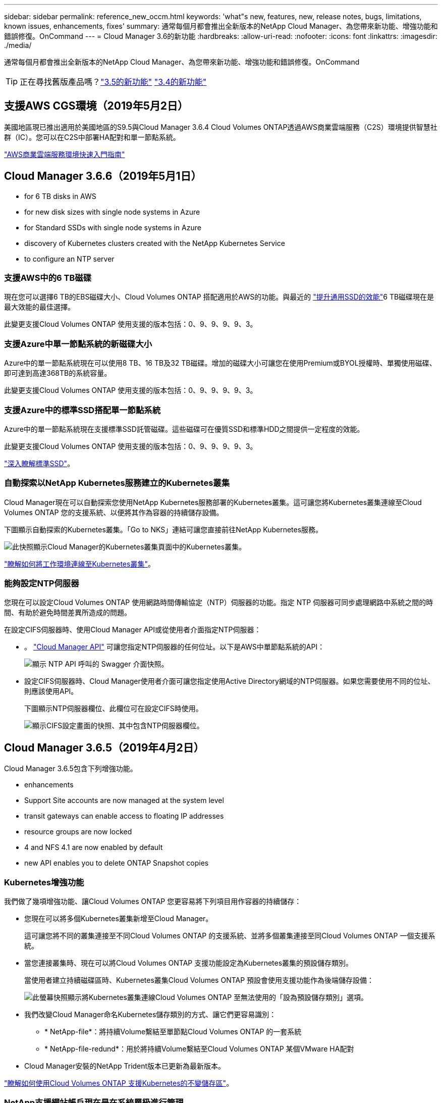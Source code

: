 ---
sidebar: sidebar 
permalink: reference_new_occm.html 
keywords: 'what"s new, features, new, release notes, bugs, limitations, known issues, enhancements, fixes' 
summary: 通常每個月都會推出全新版本的NetApp Cloud Manager、為您帶來新功能、增強功能和錯誤修復。OnCommand 
---
= Cloud Manager 3.6的新功能
:hardbreaks:
:allow-uri-read: 
:nofooter: 
:icons: font
:linkattrs: 
:imagesdir: ./media/


[role="lead"]
通常每個月都會推出全新版本的NetApp Cloud Manager、為您帶來新功能、增強功能和錯誤修復。OnCommand


TIP: 正在尋找舊版產品嗎？link:https://docs.netapp.com/us-en/occm35/reference_new_occm.html["3.5的新功能"^]
link:https://docs.netapp.com/us-en/occm34/reference_new_occm.html["3.4的新功能"^]



== 支援AWS CGS環境（2019年5月2日）

美國地區現已推出適用於美國地區的S9.5與Cloud Manager 3.6.4 Cloud Volumes ONTAP透過AWS商業雲端服務（C2S）環境提供智慧社群（IC）。您可以在C2S中部署HA配對和單一節點系統。

link:media/c2s.pdf["AWS商業雲端服務環境快速入門指南"^]



== Cloud Manager 3.6.6（2019年5月1日）

*  for 6 TB disks in AWS
*  for new disk sizes with single node systems in Azure
*  for Standard SSDs with single node systems in Azure
*  discovery of Kubernetes clusters created with the NetApp Kubernetes Service
*  to configure an NTP server




=== 支援AWS中的6 TB磁碟

現在您可以選擇6 TB的EBS磁碟大小、Cloud Volumes ONTAP 搭配適用於AWS的功能。與最近的 https://aws.amazon.com/about-aws/whats-new/2018/12/amazon-ebs-increases-performance-of-general-purpose-ssd-gp2-volumes/["提升通用SSD的效能"^]6 TB磁碟現在是最大效能的最佳選擇。

此變更支援Cloud Volumes ONTAP 使用支援的版本包括：0、9、9、9、9、3。



=== 支援Azure中單一節點系統的新磁碟大小

Azure中的單一節點系統現在可以使用8 TB、16 TB及32 TB磁碟。增加的磁碟大小可讓您在使用Premium或BYOL授權時、單獨使用磁碟、即可達到高達368TB的系統容量。

此變更支援Cloud Volumes ONTAP 使用支援的版本包括：0、9、9、9、9、3。



=== 支援Azure中的標準SSD搭配單一節點系統

Azure中的單一節點系統現在支援標準SSD託管磁碟。這些磁碟可在優質SSD和標準HDD之間提供一定程度的效能。

此變更支援Cloud Volumes ONTAP 使用支援的版本包括：0、9、9、9、9、3。

https://azure.microsoft.com/en-us/blog/announcing-general-availability-of-standard-ssd-disks-for-azure-virtual-machine-workloads/["深入瞭解標準SSD"^]。



=== 自動探索以NetApp Kubernetes服務建立的Kubernetes叢集

Cloud Manager現在可以自動探索您使用NetApp Kubernetes服務部署的Kubernetes叢集。這可讓您將Kubernetes叢集連線至Cloud Volumes ONTAP 您的支援系統、以便將其作為容器的持續儲存設備。

下圖顯示自動探索的Kubernetes叢集。「Go to NKS」連結可讓您直接前往NetApp Kubernetes服務。

image:screenshot_kubernetes_nks.gif["此快照顯示Cloud Manager的Kubernetes叢集頁面中的Kubernetes叢集。"]

link:task_connecting_kubernetes.html["瞭解如何將工作環境連線至Kubernetes叢集"]。



=== 能夠設定NTP伺服器

您現在可以設定Cloud Volumes ONTAP 使用網路時間傳輸協定（NTP）伺服器的功能。指定 NTP 伺服器可同步處理網路中系統之間的時間、有助於避免時間差異所造成的問題。

在設定CIFS伺服器時、使用Cloud Manager API或從使用者介面指定NTP伺服器：

* 。 link:api.html["Cloud Manager API"^] 可讓您指定NTP伺服器的任何位址。以下是AWS中單節點系統的API：
+
image:screenshot_ntp_server_api.gif["顯示 NTP API 呼叫的 Swagger 介面快照。"]

* 設定CIFS伺服器時、Cloud Manager使用者介面可讓您指定使用Active Directory網域的NTP伺服器。如果您需要使用不同的位址、則應該使用API。
+
下圖顯示NTP伺服器欄位、此欄位可在設定CIFS時使用。

+
image:screenshot_configure_cifs.gif["顯示CIFS設定畫面的快照、其中包含NTP伺服器欄位。"]





== Cloud Manager 3.6.5（2019年4月2日）

Cloud Manager 3.6.5包含下列增強功能。

*  enhancements
*  Support Site accounts are now managed at the system level
*  transit gateways can enable access to floating IP addresses
*  resource groups are now locked
*  4 and NFS 4.1 are now enabled by default
*  new API enables you to delete ONTAP Snapshot copies




=== Kubernetes增強功能

我們做了幾項增強功能、讓Cloud Volumes ONTAP 您更容易將下列項目用作容器的持續儲存：

* 您現在可以將多個Kubernetes叢集新增至Cloud Manager。
+
這可讓您將不同的叢集連接至不同Cloud Volumes ONTAP 的支援系統、並將多個叢集連接至同Cloud Volumes ONTAP 一個支援系統。

* 當您連接叢集時、現在可以將Cloud Volumes ONTAP 支援功能設定為Kubernetes叢集的預設儲存類別。
+
當使用者建立持續磁碟區時、Kubernetes叢集Cloud Volumes ONTAP 預設會使用支援功能作為後端儲存設備：

+
image:screenshot_storage_class.gif["此螢幕快照顯示將Kubernetes叢集連線Cloud Volumes ONTAP 至無法使用的「設為預設儲存類別」選項。"]

* 我們改變Cloud Manager命名Kubernetes儲存類別的方式、讓它們更容易識別：
+
** * NetApp-file*：將持續Volume繫結至單節點Cloud Volumes ONTAP 的一套系統
** * NetApp-file-redund*：用於將持續Volume繫結至Cloud Volumes ONTAP 某個VMware HA配對


* Cloud Manager安裝的NetApp Trident版本已更新為最新版本。


link:task_connecting_kubernetes.html["瞭解如何使用Cloud Volumes ONTAP 支援Kubernetes的不變儲存區"]。



=== NetApp支援網站帳戶現在是在系統層級進行管理

現在、在Cloud Manager中管理NetApp支援網站帳戶變得更輕鬆。

在先前的版本中、您需要將NetApp支援網站帳戶連結至特定租戶。現在、這些帳戶都是在Cloud Manager系統層級進行管理、所在位置與管理雲端供應商帳戶相同。這項變更可讓您在登錄Cloud Volumes ONTAP 您的支援系統時、靈活選擇多個NetApp支援網站帳戶。

image:screenshot_accounts.gif["顯示「帳戶設定」頁面中可用的「新增帳戶」選項的快照。"]

當您建立新的工作環境時、只要選擇NetApp支援網站帳戶、就能以Cloud Volumes ONTAP 下列方式登錄此系統：

image:screenshot_accounts_select_nss.gif["螢幕擷取畫面顯示從「建立工作環境」精靈中選取NetApp支援網站帳戶的選項。"]

當Cloud Manager更新至3.6.5時、如果您先前已將租戶與帳戶連結、它會自動為您新增NetApp支援網站帳戶。

link:task_adding_nss_accounts.html["瞭解如何將 NetApp 支援網站帳戶新增至 Cloud Manager"]。



=== AWS傳輸閘道可讓您存取浮動IP位址

多個AWS可用性區域中的HA配對使用_浮 點IP位址_進行NAS資料存取和管理介面。直到現在、這些浮動IP位址都無法從HA配對所在的VPC外部存取。

我們已確認您可以使用 https://aws.amazon.com/transit-gateway/["AWS傳輸閘道"^] 可從VPC外部存取浮動IP位址。也就是說、VPC外部的NetApp管理工具和NAS用戶端可以存取浮動IP、並利用自動容錯移轉。

link:task_setting_up_transit_gateway.html["瞭解如何在多個AZs中設定HA配對的AWS傳輸閘道"]。



=== Azure資源群組現在已鎖定

Cloud Manager現在可在Cloud Volumes ONTAP Azure中建立資源群組時鎖定這些資源群組。鎖定資源群組可防止使用者意外刪除或修改重要資源。



=== NFS 4和NFS 4.1現在預設為啟用

Cloud Manager現在可在Cloud Volumes ONTAP 它所建立的每個全新的作業系統上啟用NFS 4和NFS 4.1傳輸協定。這項變更可節省您的時間、因為您不再需要自行手動啟用這些傳輸協定。



=== 新的API可讓您刪除ONTAP 不一致的Snapshot複本

您現在可以使用Cloud Manager API呼叫來刪除讀寫磁碟區的Snapshot複本。

以下是AWS中API要求HA系統的範例：

image:screenshot_delete_snapshot_api.gif["顯示Cloud Manager刪除API呼叫的快照：/AWS/ha/volumes/｛workingEnvironment Id｝/｛svmName｝/｛Volume Name｝/快照"]

AWS中的單節點系統以及Azure中的單節點和HA系統也可使用類似的API呼叫。

link:api.html["《NetApp Cloud Manager API開發人員指南》OnCommand"^]



== Cloud Manager 3.6.4更新（2019年3月18日）

Cloud Manager已更新、可支援Cloud Volumes ONTAP 9.5 P1 for the Sfor the Sfor the。透過此修補程式版本、Azure中的HA配對現已推出（GA）。

請參閱 https://docs.netapp.com/us-en/cloud-volumes-ontap/reference_new_95.html["發行說明Cloud Volumes ONTAP"] 如需其他詳細資料、包括Azure區域對HA配對支援的重要資訊。



== Cloud Manager 3.6.4（2019年3月3日）

Cloud Manager 3.6.4包含下列增強功能。

*  encryption with a key from another account
*  of failed disks
*  storage accounts enabled for HTTPS when data tiering to Blob containers




=== 使用其他帳戶的金鑰進行AWS管理的加密

在Cloud Volumes ONTAP AWS中啟動一個支援功能系統時、您現在可以啟用 http://docs.aws.amazon.com/kms/latest/developerguide/overview.html["AWS託管加密"^] 使用另一個AWS使用者帳戶的客戶主金鑰（CMK）。

下列影像顯示如何在建立新的工作環境時選取選項：

image:screenshot_aws_encryption_cmk.gif["映像"]

link:concept_security.html["深入瞭解支援的加密技術"]。



=== 恢復故障磁碟

Cloud Manager現在會嘗試從Cloud Volumes ONTAP 無法故障的磁碟系統中恢復磁碟。電子郵件通知報告會指出成功的嘗試。以下是通知範例：

image:screenshot_notification_failed_disk.png["顯示每日通知報告訊息的快照。此訊息指出Cloud Manager已成功還原故障磁碟。"]


TIP: 您可以編輯使用者帳戶來啟用通知報告。



=== 當資料分層至Blob容器時、Azure儲存帳戶已啟用HTTPS

當您設定Cloud Volumes ONTAP 一個用來將非作用中資料分層至Azure Blob容器的解決方案時、Cloud Manager會為該容器建立Azure儲存帳戶。從此版本開始、Cloud Manager現在開始使用安全傳輸（HTTPS）來啟用新的儲存帳戶。現有的儲存帳戶會繼續使用HTTP。



== Cloud Manager 3.6.3（2019年2月4日）

Cloud Manager 3.6.3包含下列增強功能。

*  for Cloud Volumes ONTAP 9.5 GA
*  TB capacity limit for all Premium and BYOL configurations
*  for new AWS regions
*  for S3 Intelligent-Tiering
*  to disable data tiering on the initial aggregate
*  EC2 instance type now t3.medium for Cloud Manager
*  of scheduled shutdowns during data transfers




=== 支援Cloud Volumes ONTAP S9.5 GA

Cloud Manager現在支援Cloud Volumes ONTAP 推出通用（GA）版本的《支援》（General Availability、GA）。這包括支援AWS中的M5和R5執行個體。如需9.5版的詳細資訊、請參閱 https://docs.netapp.com/us-en/cloud-volumes-ontap/reference_new_95.html["發行說明Cloud Volumes ONTAP"^]。



=== 所有Premium和BYOL組態的容量上限為368TB

目前、所有組態的系統容量上限Cloud Volumes ONTAP 為368TB、包括AWS和Azure中的單一節點和HA。這項變更適用於Cloud Volumes ONTAP 更新版本的版本、例如：0、9、9、9、3（AWS僅適用於9.3）。

在某些組態中、磁碟限制會讓您無法單獨使用磁碟、達到368TB容量限制。在這些情況下、您可以達到368TB容量上限 https://docs.netapp.com/us-en/occm/concept_data_tiering.html["將非作用中資料分層至物件儲存設備"^]。例如、Azure中的單一節點系統可以有252 TB的磁碟型容量、因此Azure Blob儲存設備最多可容納16 TB的非使用中資料。

如需磁碟限制的相關資訊、請參閱中的儲存限制 https://docs.netapp.com/us-en/cloud-volumes-ontap/["發行說明 Cloud Volumes ONTAP"^]。



=== 支援新AWS區域

Cloud Manager和Cloud Volumes ONTAP 功能不只支援下列AWS區域：

* 歐洲（斯德哥爾摩）
+
僅限單一節點系統。目前不支援HA配對。

* GovCloud（美國東部）
+
這是除了支援AWS GovCloud（美國西部）區域之外的其他功能。



https://cloud.netapp.com/cloud-volumes-global-regions["請參閱支援區域的完整清單"^]。



=== 支援S3智慧分層

在AWS中啟用資料分層時、Cloud Volumes ONTAP 根據預設、將非作用中資料分層至S3 Standard儲存類別。您現在可以將分層層級變更為_Intelligent Tiering儲存類別。此儲存類別可在資料存取模式變更時、在兩層之間移動資料、藉此最佳化儲存成本。其中一層用於頻繁存取、另一層用於不頻繁存取。

就像先前版本一樣、您也可以使用「標準非常用存取」層和「單一區域非常用存取」層。

link:concept_data_tiering.html["深入瞭解資料分層"] 和 link:task_tiering.html#changing-the-tiering-level["瞭解如何變更儲存類別"]。



=== 能夠停用初始Aggregate上的資料分層

在先前的版本中、Cloud Manager會自動在初始Cloud Volumes ONTAP 的還原Aggregate上啟用資料分層功能。您現在可以選擇停用此初始Aggregate上的資料分層。（您也可以啟用或停用後續Aggregate上的資料分層功能。）

此新選項可在選擇基礎儲存資源時使用。下列影像顯示在AWS中啟動系統的範例：

image:screenshot_s3_tiering_initial_aggr.gif["選擇基礎磁碟時顯示S3分層編輯選項的快照。"]



=== 建議使用EC2執行個體類型NOW T3.medium for Cloud Manager

在NetApp Cloud Central的AWS中部署Cloud Manager時、Cloud Manager的執行個體類型現在是T3.medium。這也是AWS Marketplace中建議的執行個體類型。這項變更可支援最新的AWS區域、並降低執行個體成本。建議的執行個體類型先前為T2.medium、但仍受到支援。



=== 延遲資料傳輸期間排定的關機

如果您排定自動關機Cloud Volumes ONTAP 您的作業系統、Cloud Manager現在會在進行中的資料傳輸時、延後關機。Cloud Manager 會在傳輸完成後關閉系統。



== Cloud Manager 3.6.2（2019年1月2日）

Cloud Manager 3.6.2包含新功能與增強功能。

*  spread placement group for Cloud Volumes ONTAP HA in a single AZ
*  protection
*  data replication policies
*  access control for Kubernetes




=== AWS分散佈局群組、適用於Cloud Volumes ONTAP 單一AZ中的HA

當您在Cloud Volumes ONTAP 單一AWS可用性區域中部署時、Cloud Manager現在會建立一個 https://docs.aws.amazon.com/AWSEC2/latest/UserGuide/placement-groups.html["AWS 分散配置群組"^] 然後啟動該放置群組中的兩個 HA 節點。放置群組可將執行個體分散到不同的基礎硬體、藉此降低同時發生故障的風險。


NOTE: 此功能可從運算角度而非磁碟故障角度改善備援。

Cloud Manager需要此功能的新權限。確保提供 Cloud Manager 權限的 IAM 原則包括下列動作：

[source, json]
----
"ec2:CreatePlacementGroup",
"ec2:DeletePlacementGroup"
----
您可以在中找到完整的必要權限清單 https://s3.amazonaws.com/occm-sample-policies/Policy_for_Cloud_Manager_3.6.2.json["適用於Cloud Manager的最新AWS原則"^]。



=== 勒索軟體保護

勒索軟體攻擊可能會耗費一定的時間、資源和商譽。Cloud Manager現在可讓您針對勒索軟體實作NetApp解決方案、提供有效的可見度、偵測及補救工具。

* Cloud Manager 可識別未受 Snapshot 原則保護的磁碟區、並可讓您在這些磁碟區上啟動預設的 Snapshot 原則。
+
Snapshot 複本為唯讀、可防止勒索軟體毀損。他們也能提供精細度、以建立單一檔案複本或完整災難恢復解決方案的映像。

* Cloud Manager 也可啟用 ONTAP 的 FPolicy 解決方案、封鎖常見的勒索軟體副檔名。


image:screenshot_ransomware_protection.gif["顯示工作環境中可用之勒索軟體保護頁面的快照。畫面會顯示沒有 Snapshot 原則的磁碟區數量、以及封鎖勒索軟體副檔名的能力。"]

link:task_protecting_ransomware.html["瞭解如何實作 NetApp 勒索軟體解決方案"]。



=== 新的資料複寫原則

Cloud Manager包含五項新的資料複寫原則、可用於資料保護。

其中三項原則會在同一個目的地磁碟區上設定災難恢復和長期保留備份。每個原則提供不同的備份保留期間：

* 鏡射與備份（保留7年）
* 鏡射與備份（保留7年、每週備份更多）
* 鏡射與備份（1年保留、每月）


其餘原則提供更多長期保留備份的選項：

* 備份（保留1個月）
* 備份（保留1週）


只要拖放工作環境、即可選取其中一個新原則。



=== Kubernetes的Volume存取控制

您現在可以設定Kubernetes持續磁碟區的匯出原則。如果Kubernetes叢集所在的網路與Cloud Volumes ONTAP 該系統不同、匯出原則可讓您存取用戶端。

當您將工作環境連線至Kubernetes叢集、並編輯現有的Volume時、可以設定匯出原則。



== Cloud Manager 3.6.1（2018年12月4日）

Cloud Manager 3.6.1包含新功能與增強功能。

*  for Cloud Volumes ONTAP 9.5 in Azure
*  Provider Accounts
*  to the AWS Cost report
*  for new Azure regions




=== 支援Azure中的支援功能Cloud Volumes ONTAP

Cloud Manager現在可支援Cloud Volumes ONTAP Microsoft Azure中的《支援》（英文）9.5版、其中包括高可用度（HA）配對的預覽。如需Azure HA配對的預覽授權、請聯絡我們：ng-Cloud-Volume-ONTAP-preview@netapp.com。

如需9.5版的詳細資訊、請參閱 https://docs.netapp.com/us-en/cloud-volumes-ontap/reference_new_95.html["發行說明Cloud Volumes ONTAP"^]。



==== 更新Azure權限、以利Cloud Volumes ONTAP 執行更新

Cloud Manager需要具備全新Azure權限、才能使用Cloud Volumes ONTAP 更新版本的功能。為了確保Cloud Manager能夠部署及管理Cloud Volumes ONTAP 更新的版本、您應該新增下列權限來更新Cloud Manager原則：

[source, json]
----
"Microsoft.Network/loadBalancers/read",
"Microsoft.Network/loadBalancers/write",
"Microsoft.Network/loadBalancers/delete",
"Microsoft.Network/loadBalancers/backendAddressPools/read",
"Microsoft.Network/loadBalancers/backendAddressPools/join/action",
"Microsoft.Network/loadBalancers/frontendIPConfigurations/read",
"Microsoft.Network/loadBalancers/loadBalancingRules/read",
"Microsoft.Network/loadBalancers/probes/read",
"Microsoft.Network/loadBalancers/probes/join/action",
"Microsoft.Network/routeTables/join/action"
"Microsoft.Authorization/roleDefinitions/write",
"Microsoft.Authorization/roleAssignments/write",
"Microsoft.Web/sites/*"
"Microsoft.Storage/storageAccounts/delete",
"Microsoft.Storage/usages/read",
----
您可以在中找到完整的必要權限清單 https://s3.amazonaws.com/occm-sample-policies/Policy_for_cloud_Manager_Azure_3.6.1.json["適用於Cloud Manager的最新Azure原則"^]。

link:reference_permissions.html["瞭解Cloud Manager如何使用這些權限"]。



=== 雲端供應商帳戶

現在使用雲端供應商帳戶、更容易在Cloud Manager中管理多個AWS和Azure帳戶。

在舊版中、您需要為每個Cloud Manager使用者帳戶指定雲端供應商權限。現在、這些權限會使用Cloud Provider Accounts在Cloud Manager系統層級進行管理。

image:screenshot_cloud_provider_accounts.gif["顯示「Cloud Provider Account Settings」（雲端供應商帳戶設定）頁面的快照、您可從該頁面將新的AWS和Azure帳戶新增至Cloud Manager。"]

當您建立新的工作環境時、只需選擇要部署Cloud Volumes ONTAP 此系統的帳戶：

image:screenshot_accounts_select_aws.gif["顯示「詳細資料  認證」頁面中「切換帳戶」選項的快照。"]

當您升級至3.6.1時、Cloud Manager會根據您目前的組態、自動為您建立Cloud Provider帳戶。如果您有指令碼、就會有向下相容性、因此不會中斷。

* link:concept_accounts_and_permissions.html["瞭解Cloud Provider帳戶和權限的運作方式"]
* link:task_adding_cloud_accounts.html["瞭解如何設定雲端供應商帳戶、並將其新增至Cloud Manager"]




=== AWS成本報告的增強功能

AWS成本報告現在提供更多資訊、而且更容易設定。

* 此報告會細分在Cloud Volumes ONTAP AWS中執行功能的相關每月資源成本。您可以檢視運算、EBS儲存設備（包括EBS快照）、S3儲存設備和資料傳輸的每月成本。
* 現在、當您將非作用中資料分層至S3時、報告會顯示成本節約效益。
* 我們也簡化Cloud Manager從AWS取得成本資料的方式。
+
Cloud Manager不再需要存取儲存在S3儲存區中的帳單報告。Cloud Manager改用Cost Explorer API。您只需要確保提供Cloud Manager權限的IAM原則包含下列動作：

+
[source, json]
----
"ce:GetReservationUtilization",
"ce:GetDimensionValues",
"ce:GetCostAndUsage",
"ce:GetTags"
----
+
這些行動包含在最新的中 https://s3.amazonaws.com/occm-sample-policies/Policy_for_Cloud_Manager_3.6.1.json["NetApp提供的原則"^]。從 NetApp Cloud Central 部署的新系統會自動包含這些權限。



image:screenshot_cost.gif["螢幕擷取畫面：顯示 Cloud Volumes ONTAP 每個月的成本（例如每個實例的成本）。"]



=== 支援新的Azure地區

您現在可以在Cloud Volumes ONTAP 法國中部地區部署Cloud Manager和NetApp。



== Cloud Manager 3.6（2018年11月4日）

Cloud Manager 3.6包含一項新功能。



=== 使用支援Kubernetes叢集的不變儲存Cloud Volumes ONTAP

Cloud Manager現在可以自動化部署 https://netapp-trident.readthedocs.io/en/stable-v18.10/introduction.html["NetApp Trident"^] 在單一Kubernetes叢集上、您可以將Cloud Volumes ONTAP 此用作容器的持續儲存。然後、使用者可以使用原生Kubernetes介面和架構來要求及管理持續磁碟區、同時充分利用ONTAP的進階資料管理功能、而不需瞭解任何相關資訊。

link:task_connecting_kubernetes.html["瞭解如何將Cloud Volumes ONTAP 不支援的系統連線至Kubernetes叢集"]
